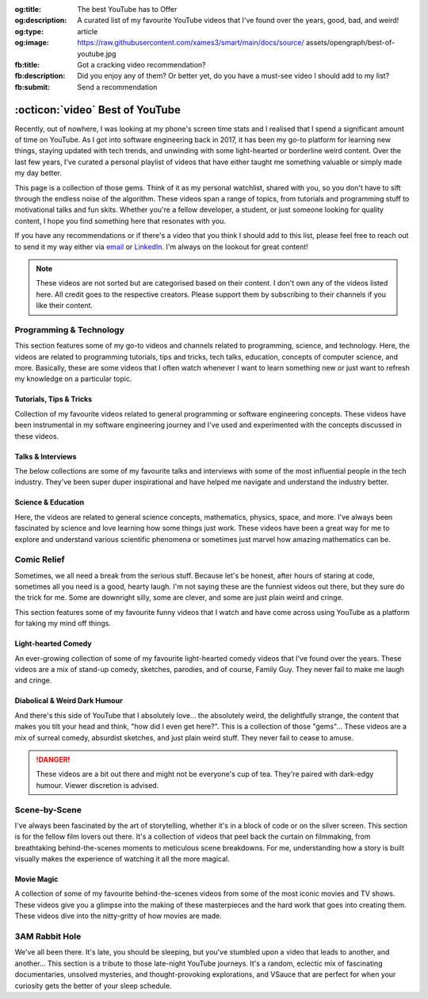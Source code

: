 .. Author: Akshay Mestry <xa@mes3.dev>
.. Created on: 05 September, 2025
.. Last updated on: 29 October, 2025

:og:title: The best YouTube has to Offer
:og:description: A curated list of my favourite YouTube videos that I've found
    over the years, good, bad, and weird!
:og:type: article
:og:image: https://raw.githubusercontent.com/xames3/smart/main/docs/source/
    assets/opengraph/best-of-youtube.jpg
:fb:title: Got a cracking video recommendation?
:fb:description: Did you enjoy any of them? Or better yet, do you have a
    must-see video I should add to my list?
:fb:submit: Send a recommendation

.. _miscellany-youtube-videos:

===============================================================================
:octicon:`video` Best of YouTube
===============================================================================

.. author::
    :name: Akshay Mestry
    :email: xa@mes3.dev
    :about: National Louis University
    :avatar: https://avatars.githubusercontent.com/u/90549089?v=4
    :github: https://github.com/xames3
    :linkedin: https://linkedin.com/in/xames3
    :timestamp: 05 September, 2025

.. rst-class:: lead

    Hand-picked collection of the finest videos I've stumbled upon

Recently, out of nowhere, I was looking at my phone's screen time stats and I
realised that I spend a significant amount of time on YouTube. As I got into
software engineering back in 2017, it has been my go-to platform for learning
new things, staying updated with tech trends, and unwinding with some
light-hearted or borderline weird content. Over the last few years, I've
curated a personal playlist of videos that have either taught me something
valuable or simply made my day better.

.. image:: ../assets/media/best-of-youtube-banner.jpg
    :alt: Best of YouTube

This page is a collection of those gems. Think of it as my personal watchlist,
shared with you, so you don't have to sift through the endless noise of the
algorithm. These videos span a range of topics, from tutorials and programming
stuff to motivational talks and fun skits. Whether you're a fellow developer,
a student, or just someone looking for quality content, I hope you find
something here that resonates with you.

If you have any recommendations or if there's a video that you think I should
add to this list, please feel free to reach out to send it my way either via
`email <mailto:xa@mes3.dev>`_ or
`LinkedIn <https://www.linkedin.com/in/xames3>`_. I'm always on the lookout for
great content!

.. note::

    These videos are not sorted but are categorised based on their content. I
    don't own any of the videos listed here. All credit goes to the respective
    creators. Please support them by subscribing to their channels if you like
    their content.

.. _programming-technology:

-------------------------------------------------------------------------------
Programming & Technology
-------------------------------------------------------------------------------

This section features some of my go-to videos and channels related to
programming, science, and technology. Here, the videos are related to
programming tutorials, tips and tricks, tech talks, education, concepts of
computer science, and more. Basically, these are some videos that I often watch
whenever I want to learn something new or just want to refresh my knowledge on
a particular topic.

.. _tutorials-tips-tricks:

Tutorials, Tips & Tricks
===============================================================================

Collection of my favourite videos related to general programming or software
engineering concepts. These videos have been instrumental in my software
engineering journey and I've used and experimented with the concepts discussed
in these videos.

.. dropdown:: Some of my favourite programming tutorials, tips & tricks

    .. grid:: 2

        .. grid-item::

            .. thumbnail:: https://www.youtube.com/watch?v=kCc8FmEb1nY

        .. grid-item::

            .. thumbnail:: https://www.youtube.com/watch?v=VMj-3S1tku0

        .. grid-item::

            .. thumbnail:: https://www.youtube.com/watch?v=l8pRSuU81PU

        .. grid-item::

            .. thumbnail:: https://www.youtube.com/watch?v=PaCmpygFfXo

        .. grid-item::

            .. thumbnail:: https://www.youtube.com/watch?v=_QXlbwRmqgI

        .. grid-item::

            .. thumbnail:: https://www.youtube.com/watch?v=sthNf213Zc0

        .. grid-item::

            .. thumbnail:: https://www.youtube.com/watch?v=QOW1IN8i8J8

        .. grid-item::

            .. thumbnail:: https://www.youtube.com/watch?v=qz4JZ7OfPNU

        .. grid-item::

            .. thumbnail:: https://www.youtube.com/watch?v=jH39c5-y6kg

        .. grid-item::

            .. thumbnail:: https://www.youtube.com/watch?v=Jy4wM2X21u0

        .. grid-item::

            .. thumbnail:: https://www.youtube.com/watch?v=N5Fj3YVok6U

        .. grid-item::

            .. thumbnail:: https://www.youtube.com/watch?v=rxBGu9br38M

        .. grid-item::

            .. thumbnail:: https://www.youtube.com/watch?v=np3dZ0pzHi8

        .. grid-item::

            .. thumbnail:: https://www.youtube.com/watch?v=vAmKB7iPkWw

        .. grid-item::

            .. thumbnail:: https://www.youtube.com/watch?v=euwN5DHfLEo

        .. grid-item::

            .. thumbnail:: https://www.youtube.com/watch?v=EcciszFDpn8

        .. grid-item::

            .. thumbnail:: https://www.youtube.com/watch?v=oXfL0UCO9F4

        .. grid-item::

            .. thumbnail:: https://www.youtube.com/watch?v=8V4UowjLIMc

        .. grid-item::

            .. thumbnail:: https://www.youtube.com/watch?v=kL0q-7alfQA

        .. grid-item::

            .. thumbnail:: https://www.youtube.com/watch?v=pDysRzgLpgM

        .. grid-item::

            .. thumbnail:: https://www.youtube.com/watch?v=TSjZrubRfXo

        .. grid-item::

            .. thumbnail:: https://www.youtube.com/watch?v=NZGu-9KQVsE

        .. grid-item::

            .. thumbnail:: https://www.youtube.com/watch?v=gcfB8iIPtbY

        .. grid-item::

            .. thumbnail:: https://www.youtube.com/watch?v=hnyDDfo8e9Q

        .. grid-item::

            .. thumbnail:: https://www.youtube.com/watch?v=3JW732GrMdg

        .. grid-item::

            .. thumbnail:: https://www.youtube.com/watch?v=341Rb8fJxY0

        .. grid-item::

            .. thumbnail:: https://www.youtube.com/watch?v=gMc90bqHMSM

        .. grid-item::

            .. thumbnail:: https://www.youtube.com/watch?v=DcYLT37ImBY

        .. grid-item::

            .. thumbnail:: https://www.youtube.com/watch?v=J-52av6H-VY

        .. grid-item::

            .. thumbnail:: https://www.youtube.com/watch?v=ECqUrT7IdqQ

        .. grid-item::

            .. thumbnail:: https://www.youtube.com/watch?v=HrEzCI3jIHw

        .. grid-item::

            .. thumbnail:: https://www.youtube.com/watch?v=_7EXU9cjBkg

        .. grid-item::

            .. thumbnail:: https://www.youtube.com/watch?v=ThATVufmTz8

        .. grid-item::

            .. thumbnail:: https://www.youtube.com/watch?v=wlU4Os_GleU

        .. grid-item::

            .. thumbnail:: https://www.youtube.com/watch?v=TKlGjrcmo5g

        .. grid-item::

            .. thumbnail:: https://www.youtube.com/watch?v=r2G0rbm7XJk

        .. grid-item::

            .. thumbnail:: https://www.youtube.com/watch?v=JcGwgNMZc_E

        .. grid-item::

            .. thumbnail:: https://www.youtube.com/watch?v=X9Ioj6BUT38

        .. grid-item::

            .. thumbnail:: https://www.youtube.com/watch?v=VuaQKtygva4

        .. grid-item::

            .. thumbnail:: https://www.youtube.com/watch?v=FQ-IhRHZ_fA

        .. grid-item::

            .. thumbnail:: https://www.youtube.com/watch?v=y17LnFeUKqo

        .. grid-item::

            .. thumbnail:: https://www.youtube.com/watch?v=aK6sJDOn2Hc

        .. grid-item::

            .. thumbnail:: https://www.youtube.com/watch?v=0vxIyXgkihA

        .. grid-item::

            .. thumbnail:: https://www.youtube.com/watch?v=BdxdRlTnPEE

        .. grid-item::

            .. thumbnail:: https://www.youtube.com/watch?v=DGOeyJjq80g

        .. grid-item::

            .. thumbnail:: https://www.youtube.com/watch?v=noLED7kKBF4

        .. grid-item::

            .. thumbnail:: https://www.youtube.com/watch?v=XLuD7KJLMwE

        .. grid-item::

            .. thumbnail:: https://www.youtube.com/watch?v=f-92I_gxgjA

        .. grid-item::

            .. thumbnail:: https://www.youtube.com/watch?v=yfBtjLxn_6k

        .. grid-item::

            .. thumbnail:: https://www.youtube.com/watch?v=2Mt_ThRj9Lc

        .. grid-item::

            .. thumbnail:: https://www.youtube.com/watch?v=Eb9w1QaM8yQ

        .. grid-item::

            .. thumbnail:: https://www.youtube.com/watch?v=E28rUsSZUyA

        .. grid-item::

            .. thumbnail:: https://www.youtube.com/watch?v=g5acOSfAu3w

        .. grid-item::

            .. thumbnail:: https://www.youtube.com/watch?v=KKJL8bM4cis

        .. grid-item::

            .. thumbnail:: https://www.youtube.com/watch?v=9ofxaIWoF3I

        .. grid-item::

            .. thumbnail:: https://www.youtube.com/watch?v=SN0kqrx7Hgc

        .. grid-item::

            .. thumbnail:: https://www.youtube.com/watch?v=2qlH3Wrtcp0

        .. grid-item::

            .. thumbnail:: https://www.youtube.com/watch?v=uPbOzbcQafg

        .. grid-item::

            .. thumbnail:: https://www.youtube.com/watch?v=429l0nkaayg

        .. grid-item::

            .. thumbnail:: https://www.youtube.com/watch?v=BZmbrvc9heU

        .. grid-item::

            .. thumbnail:: https://www.youtube.com/watch?v=QxafxYNiI3A

        .. grid-item::

            .. thumbnail:: https://www.youtube.com/watch?v=0FqY5JkEaVc

        .. grid-item::

            .. thumbnail:: https://www.youtube.com/watch?v=tcqEUSNCn8I

        .. grid-item::

            .. thumbnail:: https://www.youtube.com/watch?v=N_dd1IQY8qY

        .. grid-item::

            .. thumbnail:: https://www.youtube.com/watch?v=hJ5LT4AGf3Y

        .. grid-item::

            .. thumbnail:: https://www.youtube.com/watch?v=N0TFxl7A5Hw

        .. grid-item::

            .. thumbnail:: https://www.youtube.com/watch?v=O390_abzo08

        .. grid-item::

            .. thumbnail:: https://www.youtube.com/watch?v=_qCzcB80fAY

        .. grid-item::

            .. thumbnail:: https://www.youtube.com/watch?v=OXmYKh0eTQ8

        .. grid-item::

            .. thumbnail:: https://www.youtube.com/watch?v=ZAoK8O9oBGo

        .. grid-item::

            .. thumbnail:: https://www.youtube.com/watch?v=LEanL5rfdAA

        .. grid-item::

            .. thumbnail:: https://www.youtube.com/watch?v=onkNf1AKSgg

        .. grid-item::

            .. thumbnail:: https://www.youtube.com/watch?v=U4CzyBXyOms

        .. grid-item::

            .. thumbnail:: https://www.youtube.com/watch?v=ViNc-g60br8

        .. grid-item::

            .. thumbnail:: https://www.youtube.com/watch?v=p4Sn6UcFTOU

        .. grid-item::

            .. thumbnail:: https://www.youtube.com/watch?v=OJqUWvmf4gg

        .. grid-item::

            .. thumbnail:: https://www.youtube.com/watch?v=hoDLj0IzZMU

        .. grid-item::

            .. thumbnail:: https://www.youtube.com/watch?v=pEfrdAtAmqk

        .. grid-item::

            .. thumbnail:: https://www.youtube.com/watch?v=HX6vkP-QD7U

        .. grid-item::

            .. thumbnail:: https://www.youtube.com/watch?v=1SZocGaCAr8

        .. grid-item::

            .. thumbnail:: https://www.youtube.com/watch?v=xFkqOdAluJ0

.. _talks-interviews:

Talks & Interviews
===============================================================================

The below collections are some of my favourite talks and interviews with some
of the most influential people in the tech industry. They've been super duper
inspirational and have helped me navigate and understand the industry better.

.. dropdown:: Some of my favourite programming talks & interviews

    .. grid:: 2

        .. grid-item::

            .. thumbnail:: https://www.youtube.com/watch?v=QWWgr2rN45o

        .. grid-item::

            .. thumbnail:: https://www.youtube.com/watch?v=qyH3NxFz3Aw

        .. grid-item::

            .. thumbnail:: https://www.youtube.com/watch?v=K9anz4aB0S0

        .. grid-item::

            .. thumbnail:: https://www.youtube.com/watch?v=LCEmiRjPEtQ

        .. grid-item::

            .. thumbnail:: https://www.youtube.com/watch?v=I326bpbdvJo

        .. grid-item::

            .. thumbnail:: https://www.youtube.com/watch?v=r-A78RgMhZU

        .. grid-item::

            .. thumbnail:: https://www.youtube.com/watch?v=FnFksQo-yEY

        .. grid-item::

            .. thumbnail:: https://www.youtube.com/watch?v=aSiJ4YTKxfM

        .. grid-item::

            .. thumbnail:: https://www.youtube.com/watch?v=CfInPYkbTZE

        .. grid-item::

            .. thumbnail:: https://www.youtube.com/watch?v=8fi7uSYlOdc

        .. grid-item::

            .. thumbnail:: https://www.youtube.com/watch?v=D1twn9kLmYg

        .. grid-item::

            .. thumbnail:: https://www.youtube.com/watch?v=8jixaYxo6kA

        .. grid-item::

            .. thumbnail:: https://www.youtube.com/watch?v=0ahRkhrOePo

        .. grid-item::

            .. thumbnail:: https://www.youtube.com/watch?v=PJwhZUB0lEw

        .. grid-item::

            .. thumbnail:: https://www.youtube.com/watch?v=QwbCQhLSXxk

        .. grid-item::

            .. thumbnail:: https://www.youtube.com/watch?v=MYzOum-7VGo

        .. grid-item::

            .. thumbnail:: https://www.youtube.com/watch?v=2O7yj-Nh6AY

        .. grid-item::

            .. thumbnail:: https://www.youtube.com/watch?v=eNjth6MkJ98

        .. grid-item::

            .. thumbnail:: https://www.youtube.com/watch?v=js_0wjzuMfc

        .. grid-item::

            .. thumbnail:: https://www.youtube.com/watch?v=MCs5OvhV9S4

        .. grid-item::

            .. thumbnail:: https://www.youtube.com/watch?v=bGYZEKstQuQ

        .. grid-item::

            .. thumbnail:: https://www.youtube.com/watch?v=sPiWg5jSoZI

        .. grid-item::

            .. thumbnail:: https://www.youtube.com/watch?v=opR44Tu9p1I

        .. grid-item::

            .. thumbnail:: https://www.youtube.com/watch?v=fhqE7aS6cj8

        .. grid-item::

            .. thumbnail:: https://www.youtube.com/watch?v=n9_JjmHRtys

        .. grid-item::

            .. thumbnail:: https://www.youtube.com/watch?v=NRynSD6MCLE

        .. grid-item::

            .. thumbnail:: https://www.youtube.com/watch?v=d40tBcqopAI

.. _science-education:

Science & Education
===============================================================================

Here, the videos are related to general science concepts, mathematics, physics,
space, and more. I've always been fascinated by science and love learning how
some things just work. These videos have been a great way for me to explore and
understand various scientific phenomena or sometimes just marvel how amazing
mathematics can be.

.. dropdown:: Some of my favourite science & education videos

    .. grid:: 2

        .. grid-item::

            .. thumbnail:: https://www.youtube.com/watch?v=IvLpN1G1Ncg

        .. grid-item::

            .. thumbnail:: https://www.youtube.com/watch?v=BahJGwmX730

        .. grid-item::

            .. thumbnail:: https://www.youtube.com/watch?v=boUqlyYfUuo

        .. grid-item::

            .. thumbnail:: https://www.youtube.com/watch?v=O35KGzkS4VA

        .. grid-item::

            .. thumbnail:: https://www.youtube.com/watch?v=WUvTyaaNkzM

        .. grid-item::

            .. thumbnail:: https://www.youtube.com/watch?v=EK32jo7i5LQ

        .. grid-item::

            .. thumbnail:: https://www.youtube.com/watch?v=sMxx_NfWmfE

        .. grid-item::

            .. thumbnail:: https://www.youtube.com/watch?v=f5liqUk0ZTw

        .. grid-item::

            .. thumbnail:: https://www.youtube.com/watch?v=TQvxWaQnrqI

        .. grid-item::

            .. thumbnail:: https://www.youtube.com/watch?v=bY1EQ6HD-ao

        .. grid-item::

            .. thumbnail:: https://www.youtube.com/watch?v=r0_mi8ngNnM

        .. grid-item::

            .. thumbnail:: https://www.youtube.com/watch?v=_IgyaD7vOOA

        .. grid-item::

            .. thumbnail:: https://www.youtube.com/watch?v=ppRgvfIJsgU

        .. grid-item::

            .. thumbnail:: https://www.youtube.com/watch?v=AuA2EAgAegE

        .. grid-item::

            .. thumbnail:: https://www.youtube.com/watch?v=pg827uDPFqA

        .. grid-item::

            .. thumbnail:: https://www.youtube.com/watch?v=UnURElCzGc0

        .. grid-item::

            .. thumbnail:: https://www.youtube.com/watch?v=SgKE8ZJ7OjM

        .. grid-item::

            .. thumbnail:: https://www.youtube.com/watch?v=mG3EOg02NUg

        .. grid-item::

            .. thumbnail:: https://www.youtube.com/watch?v=baUSaFx8M1o

        .. grid-item::

            .. thumbnail:: https://www.youtube.com/watch?v=1BCkSYQ0NRQ

        .. grid-item::

            .. thumbnail:: https://www.youtube.com/watch?v=Rc3ul6RRANU

        .. grid-item::

            .. thumbnail:: https://www.youtube.com/watch?v=OgiVHMgorkg

        .. grid-item::

            .. thumbnail:: https://www.youtube.com/watch?v=YPenDUY68rM

        .. grid-item::

            .. thumbnail:: https://www.youtube.com/watch?v=MnGfA2uO6C8

        .. grid-item::

            .. thumbnail:: https://www.youtube.com/watch?v=wieRZoJSVtw

        .. grid-item::

            .. thumbnail:: https://www.youtube.com/watch?v=1yftY_QPj3k

        .. grid-item::

            .. thumbnail:: https://www.youtube.com/watch?v=J2z5uzqxJNU

        .. grid-item::

            .. thumbnail:: https://www.youtube.com/watch?v=xlxaa9YhT6A

        .. grid-item::

            .. thumbnail:: https://www.youtube.com/watch?v=fNk_zzaMoSs

        .. grid-item::

            .. thumbnail:: https://www.youtube.com/watch?v=keiFzYJbfdw

        .. grid-item::

            .. thumbnail:: https://www.youtube.com/watch?v=OmJ-4B-mS-Y

        .. grid-item::

            .. thumbnail:: https://www.youtube.com/watch?v=QUGmwPwtbpg

        .. grid-item::

            .. thumbnail:: https://www.youtube.com/watch?v=Ft2_QtXAnh8

.. _comic-relief:

-------------------------------------------------------------------------------
Comic Relief
-------------------------------------------------------------------------------

Sometimes, we all need a break from the serious stuff. Because let's be honest,
after hours of staring at code, sometimes all you need is a good, hearty laugh.
I'm not saying these are the funniest videos out there, but they sure do the
trick for me. Some are downright silly, some are clever, and some are just
plain weird and cringe.

This section features some of my favourite funny videos that I watch and have
come across using YouTube as a platform for taking my mind off things.

.. _light-hearted-comedy:

Light-hearted Comedy
===============================================================================

An ever-growing collection of some of my favourite light-hearted comedy videos
that I've found over the years. These videos are a mix of stand-up comedy,
sketches, parodies, and of course, Family Guy. They never fail to make me laugh
and cringe.

.. dropdown:: Some of my favourite comedy videos and Family Guy clips

    .. grid:: 2

        .. grid-item::

            .. thumbnail:: https://www.youtube.com/watch?v=lxaRV4SyOc8

        .. grid-item::

            .. thumbnail:: https://www.youtube.com/watch?v=ohsAqbYmXKk

        .. grid-item::

            .. thumbnail:: https://www.youtube.com/watch?v=GCZsVvYhZVw

        .. grid-item::

            .. thumbnail:: https://www.youtube.com/watch?v=YhIYXGo-5hQ

        .. grid-item::

            .. thumbnail:: https://www.youtube.com/watch?v=ShIHGQ89RXI

        .. grid-item::

            .. thumbnail:: https://www.youtube.com/watch?v=w1HwxoPynn4

        .. grid-item::

            .. thumbnail:: https://www.youtube.com/watch?v=9AxI-kdwlfg

        .. grid-item::

            .. thumbnail:: https://www.youtube.com/watch?v=JlyQZQt5RHk

        .. grid-item::

            .. thumbnail:: https://www.youtube.com/watch?v=EL4UdaLTVWc

        .. grid-item::

            .. thumbnail:: https://www.youtube.com/watch?v=m1Mg8FIn0Go

        .. grid-item::

            .. thumbnail:: https://www.youtube.com/watch?v=6D3tVfqzYis

        .. grid-item::

            .. thumbnail:: https://www.youtube.com/watch?v=tLZmQsY7UCE

        .. grid-item::

            .. thumbnail:: https://www.youtube.com/watch?v=_E9VYge1VFQ

        .. grid-item::

            .. thumbnail:: https://www.youtube.com/watch?v=T8dVdye559E

        .. grid-item::

            .. thumbnail:: https://www.youtube.com/watch?v=--M4I6o8fLo

        .. grid-item::

            .. thumbnail:: https://www.youtube.com/watch?v=5oNQZM3JVTE

        .. grid-item::

            .. thumbnail:: https://www.youtube.com/watch?v=0stEzx7LRLo

        .. grid-item::

            .. thumbnail:: https://www.youtube.com/watch?v=W19zTOzzSa0

        .. grid-item::

            .. thumbnail:: https://www.youtube.com/watch?v=LtyLzb98agw

        .. grid-item::

            .. thumbnail:: https://www.youtube.com/watch?v=vxAC_LjyFos

        .. grid-item::

            .. thumbnail:: https://www.youtube.com/watch?v=M123NeSH26A

        .. grid-item::

            .. thumbnail:: https://www.youtube.com/watch?v=xYIi4by8-y8

        .. grid-item::

            .. thumbnail:: https://www.youtube.com/watch?v=D2LwAIaOCiM

        .. grid-item::

            .. thumbnail:: https://www.youtube.com/watch?v=xZQvXmyfmjM

        .. grid-item::

            .. thumbnail:: https://www.youtube.com/watch?v=L6Ptie2RWPw

        .. grid-item::

            .. thumbnail:: https://www.youtube.com/watch?v=WUj56Jit5CQ

        .. grid-item::

            .. thumbnail:: https://www.youtube.com/watch?v=szkmPcleUZI

        .. grid-item::

            .. thumbnail:: https://www.youtube.com/watch?v=wsgyNh3ZRuc

        .. grid-item::

            .. thumbnail:: https://www.youtube.com/watch?v=hDGg4VeemE0

        .. grid-item::

            .. thumbnail:: https://www.youtube.com/watch?v=Y1IjX5TsKv8

.. _diabolical-weird-dark-humour:

Diabolical & Weird Dark Humour
===============================================================================

And there's this side of YouTube that I absolutely love... the absolutely
weird, the delightfully strange, the content that makes you tilt your head and
think, "how did I even get here?". This is a collection of those "gems"...
These videos are a mix of surreal comedy, absurdist sketches, and just plain
weird stuff. They never fail to cease to amuse.

.. danger::

    These videos are a bit out there and might not be everyone's cup of tea.
    They're paired with dark-edgy humour. Viewer discretion is advised.

.. dropdown:: Some of the legit weirdest videos on YouTube

    .. grid:: 2

        .. grid-item::

            .. thumbnail:: https://www.youtube.com/watch?v=Avp4Mt3iCDU

        .. grid-item::

            .. thumbnail:: https://www.youtube.com/watch?v=RglUQ_Bv34w

        .. grid-item::

            .. thumbnail:: https://www.youtube.com/watch?v=DYhzv0bOsPo

        .. grid-item::

            .. thumbnail:: https://www.youtube.com/watch?v=NaASnkteL0U

        .. grid-item::

            .. thumbnail:: https://www.youtube.com/watch?v=MkAFeuX0r1k

        .. grid-item::

            .. thumbnail:: https://www.youtube.com/watch?v=sbnf5f9ShmA

        .. grid-item::

            .. thumbnail:: https://www.youtube.com/watch?v=9DWfq0Z5hOs

        .. grid-item::

            .. thumbnail:: https://www.youtube.com/watch?v=TywmpMQYojs

        .. grid-item::

            .. thumbnail:: https://www.youtube.com/watch?v=RgvihRmyd5o

        .. grid-item::

            .. thumbnail:: https://www.youtube.com/watch?v=zF7jQfgy2js

        .. grid-item::

            .. thumbnail:: https://www.youtube.com/watch?v=lCdQkpFaZxA

        .. grid-item::

            .. thumbnail:: https://www.youtube.com/watch?v=6QUw1LOgHuk

        .. grid-item::

            .. thumbnail:: https://www.youtube.com/watch?v=tbyI6cz7wDU

        .. grid-item::

            .. thumbnail:: https://www.youtube.com/watch?v=bZ_Qfcc0jmY

        .. grid-item::

            .. thumbnail:: https://www.youtube.com/watch?v=YvTtsf4vMVg

        .. grid-item::

            .. thumbnail:: https://www.youtube.com/watch?v=zcF-d3vvhrQ

        .. grid-item::

            .. thumbnail:: https://www.youtube.com/watch?v=Ai4LK6Q-OzI

        .. grid-item::

            .. thumbnail:: https://www.youtube.com/watch?v=Hy4x3iZrN1g

        .. grid-item::

            .. thumbnail:: https://www.youtube.com/watch?v=NTWsUMDSqcg

        .. grid-item::

            .. thumbnail:: https://www.youtube.com/watch?v=eoqd3FQMI8Q

        .. grid-item::

            .. thumbnail:: https://www.youtube.com/watch?v=HawdQRiqw38

.. _movies-tv-shows-scene-by-scene:

-------------------------------------------------------------------------------
Scene-by-Scene
-------------------------------------------------------------------------------

I've always been fascinated by the art of storytelling, whether it's in a block
of code or on the silver screen. This section is for the fellow film lovers out
there. It's a collection of videos that peel back the curtain on filmmaking,
from breathtaking behind-the-scenes moments to meticulous scene breakdowns. For
me, understanding how a story is built visually makes the experience of
watching it all the more magical.

.. _movie-magic:

Movie Magic
===============================================================================

A collection of some of my favourite behind-the-scenes videos from some of the
most iconic movies and TV shows. These videos give you a glimpse into the
making of these masterpieces and the hard work that goes into creating them.
These videos dive into the nitty-gritty of how movies are made.

.. dropdown:: Some of my favourite behind-the-scenes videos

    .. grid:: 2

        .. grid-item::

            .. thumbnail:: https://www.youtube.com/watch?v=KitmA_NleAc

        .. grid-item::

            .. thumbnail:: https://www.youtube.com/watch?v=tvYkkwiQ5DY

        .. grid-item::

            .. thumbnail:: https://www.youtube.com/watch?v=e0h0NaMrPis

        .. grid-item::

            .. thumbnail:: https://www.youtube.com/watch?v=6PJH9RrJ9zk

        .. grid-item::

            .. thumbnail:: https://www.youtube.com/watch?v=arhyFJ7PIik

        .. grid-item::

            .. thumbnail:: https://www.youtube.com/watch?v=LWvm1xHucN4

        .. grid-item::

            .. thumbnail:: https://www.youtube.com/watch?v=WrRB-8eLfsA

.. _3am-rabbit-hole:

-------------------------------------------------------------------------------
3AM Rabbit Hole
-------------------------------------------------------------------------------

We've all been there. It's late, you should be sleeping, but you've stumbled
upon a video that leads to another, and another... This section is a tribute
to those late-night YouTube journeys. It's a random, eclectic mix of
fascinating documentaries, unsolved mysteries, and thought-provoking
explorations, and VSauce that are perfect for when your curiosity gets the
better of your sleep schedule.

.. dropdown:: Some of my favourite late-night bored out of your mind videos

    .. grid:: 2

        .. grid-item::

            .. thumbnail:: https://www.youtube.com/watch?v=3MJRR_KGTZQ

        .. grid-item::

            .. thumbnail:: https://www.youtube.com/watch?v=37pwbUp8t1I

        .. grid-item::

            .. thumbnail:: https://www.youtube.com/watch?v=az7NXnrVl2s

        .. grid-item::

            .. thumbnail:: https://www.youtube.com/watch?v=l93JOUJZEoA

        .. grid-item::

            .. thumbnail:: https://www.youtube.com/watch?v=d4xzmMuJTWs

        .. grid-item::

            .. thumbnail:: https://www.youtube.com/watch?v=jmO-HOE63dM

        .. grid-item::

            .. thumbnail:: https://www.youtube.com/watch?v=PBOhLnie2iw

        .. grid-item::

            .. thumbnail:: https://www.youtube.com/watch?v=GyOLORedhLQ

        .. grid-item::

            .. thumbnail:: https://www.youtube.com/watch?v=ffgZP-ZKKtI

        .. grid-item::

            .. thumbnail:: https://www.youtube.com/watch?v=W4RMwryxt9A

        .. grid-item::

            .. thumbnail:: https://www.youtube.com/watch?v=dd-Xp9puZB0

        .. grid-item::

            .. thumbnail:: https://www.youtube.com/watch?v=0stEzx7LRLo

        .. grid-item::

            .. thumbnail:: https://www.youtube.com/watch?v=oNkprWfrXIc

        .. grid-item::

            .. thumbnail:: https://www.youtube.com/watch?v=JV53POhKCvI

        .. grid-item::

            .. thumbnail:: https://www.youtube.com/watch?v=3Q_S5ME_dks

        .. grid-item::

            .. thumbnail:: https://www.youtube.com/watch?v=ixzwSAkxj4c

        .. grid-item::

            .. thumbnail:: https://www.youtube.com/watch?v=qXbWq1_gWNg

        .. grid-item::

            .. thumbnail:: https://www.youtube.com/watch?v=INPVJmro59k

        .. grid-item::

            .. thumbnail:: https://www.youtube.com/watch?v=Agh6K27qteM

        .. grid-item::

            .. thumbnail:: https://www.youtube.com/watch?v=s3hAzOeCJ1w

        .. grid-item::

            .. thumbnail:: https://www.youtube.com/watch?v=MqYbVpZVCvU

        .. grid-item::

            .. thumbnail:: https://www.youtube.com/watch?v=Cu9Cagnmpas

        .. grid-item::

            .. thumbnail:: https://www.youtube.com/watch?v=dE1o_uUXTvo

        .. grid-item::

            .. thumbnail:: https://www.youtube.com/watch?v=6PJH9RrJ9zk

        .. grid-item::

            .. thumbnail:: https://www.youtube.com/watch?v=PjAFwiq9YvU

        .. grid-item::

            .. thumbnail:: https://www.youtube.com/watch?v=SBTYRrsUWgA

        .. grid-item::

            .. thumbnail:: https://www.youtube.com/watch?v=Yo98PdmGzvo

        .. grid-item::

            .. thumbnail:: https://www.youtube.com/watch?v=oTN7xO6emU0

        .. grid-item::

            .. thumbnail:: https://www.youtube.com/watch?v=LmpWt-sUCcY

        .. grid-item::

            .. thumbnail:: https://www.youtube.com/watch?v=U_Q-6USQxF8

        .. grid-item::

            .. thumbnail:: https://www.youtube.com/watch?v=7ByBcO9w6QQ

        .. grid-item::

            .. thumbnail:: https://www.youtube.com/watch?v=65_8t1OEZSc

        .. grid-item::

            .. thumbnail:: https://www.youtube.com/watch?v=LmmaE2wNgeg

        .. grid-item::

            .. thumbnail:: https://www.youtube.com/watch?v=1gfzz-q2OSo

        .. grid-item::

            .. thumbnail:: https://www.youtube.com/watch?v=XtJRupwbLfs

        .. grid-item::

            .. thumbnail:: https://www.youtube.com/watch?v=6YI-gwBcnXI

        .. grid-item::

            .. thumbnail:: https://www.youtube.com/watch?v=n6HQGvWfdxE

        .. grid-item::

            .. thumbnail:: https://www.youtube.com/watch?v=jyor7xLsjvc

        .. grid-item::

            .. thumbnail:: https://www.youtube.com/watch?v=AUjaoK9ahA8

        .. grid-item::

            .. thumbnail:: https://www.youtube.com/watch?v=vlQV8YbXLI0

        .. grid-item::

            .. thumbnail:: https://www.youtube.com/watch?v=-UobWT2y4Rs

        .. grid-item::

            .. thumbnail:: https://www.youtube.com/watch?v=6-xzU--pUoU

        .. grid-item::

            .. thumbnail:: https://www.youtube.com/watch?v=0Bbe4sweERk

        .. grid-item::

            .. thumbnail:: https://www.youtube.com/watch?v=L3nWw8qSYgk

        .. grid-item::

            .. thumbnail:: https://www.youtube.com/watch?v=MfVetou0ERY

        .. grid-item::

            .. thumbnail:: https://www.youtube.com/watch?v=zR3Igc3Rhfg
